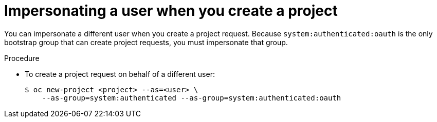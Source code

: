 // Module included in the following assemblies:
//
// * applications/projects/creating-project-other-user.adoc

[id="impersonation-project-creation_{context}"]
= Impersonating a user when you create a project

[role="_abstract"]
You can impersonate a different user when you create a project request. Because
`system:authenticated:oauth` is the only bootstrap group that can
create project requests, you must impersonate that group.

.Procedure

* To create a project request on behalf of a different user:
+
[source,terminal]
----
$ oc new-project <project> --as=<user> \
    --as-group=system:authenticated --as-group=system:authenticated:oauth
----
